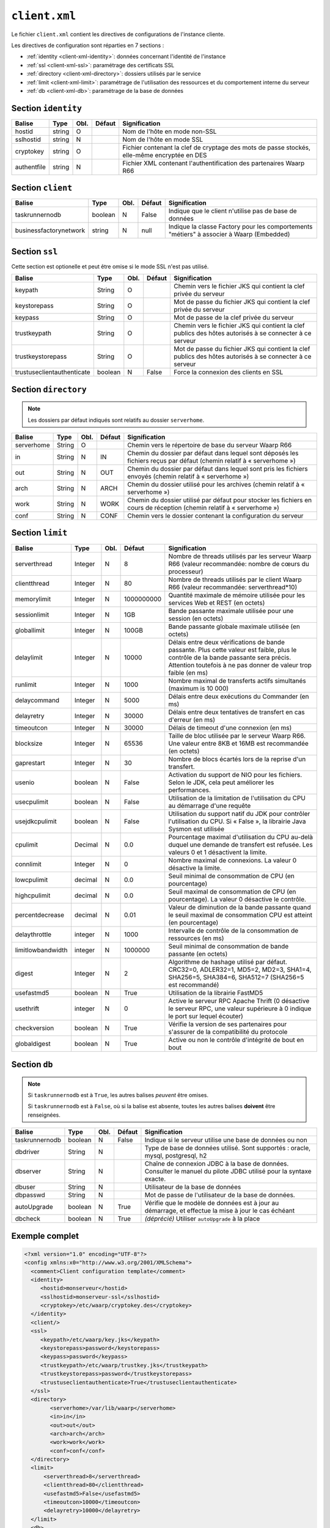 ##############
``client.xml``
##############


.. index:: client.xml

Le fichier ``client.xml`` contient les directives de configurations
de l'instance cliente.

Les directives de configuration sont réparties en 7 sections :

- :ref:`identity <client-xml-identity>`: données concernant l'identité
  de l'instance
- :ref:`ssl <client-xml-ssl>`: paramétrage des certificats SSL
- :ref:`directory <client-xml-directory>`: dossiers utilisés par le
  service
- :ref:`limit <client-xml-limit>`: paramétrage de l'utilisation des
  ressources et du comportement interne du serveur
- :ref:`db <client-xml-db>`: paramétrage de la base de données

.. _client-xml-identity:

Section ``identity``
--------------------

=========== ====== ==== ====== =============
Balise      Type   Obl. Défaut Signification
=========== ====== ==== ====== =============
hostid      string O           Nom de l'hôte en mode non-SSL
sslhostid   string N           Nom de l'hôte en mode SSL
cryptokey   string O           Fichier contenant la clef de cryptage des mots de passe stockés, elle-même encryptée en DES
authentfile string N           Fichier XML contenant l'authentification des partenaires Waarp R66
=========== ====== ==== ====== =============


.. _client-xml-client:

Section ``client``
------------------

====================== ======== ==== ====== =============
Balise                 Type     Obl. Défaut Signification
====================== ======== ==== ====== =============
taskrunnernodb         boolean  N    False  Indique que le client n'utilise pas de base de données
businessfactorynetwork string   N    null   Indique la classe Factory pour les comportements "métiers" à associer à Waarp (Embedded)
====================== ======== ==== ====== =============


.. _client-xml-ssl:

Section ``ssl``
---------------

Cette section est optionelle et peut être omise si le mode SSL n'est
pas utilisé.

========================== ======= ==== ========= =============
Balise                     Type    Obl. Défaut    Signification
========================== ======= ==== ========= =============
keypath                    String  O              Chemin vers le fichier JKS qui contient  la clef privée du serveur
keystorepass               String  O              Mot de passe du fichier JKS qui contient  la clef privée du serveur
keypass                    String  O              Mot de passe de la clef privée du serveur
trustkeypath               String  O              Chemin vers le fichier JKS qui contient  la clef publics des hôtes autorisés à se connecter à ce serveur
trustkeystorepass          String  O              Mot de passe du fichier JKS qui contient  la clef publics des hôtes autorisés à se connecter à ce serveur
trustuseclientauthenticate boolean N    False     Force la connexion des clients en SSL
========================== ======= ==== ========= =============


.. _client-xml-directory:

Section ``directory``
---------------------

.. note::

   Les dossiers par défaut indiqués sont relatifs au dossier
   ``serverhome``.

========================== ======= ==== ========= =============
Balise                     Type    Obl. Défaut    Signification
========================== ======= ==== ========= =============
serverhome                 String  O              Chemin vers le répertoire de base du serveur Waarp R66
in                         String  N    IN        Chemin du dossier par défaut dans lequel sont déposés les fichiers reçus par défaut (chemin relatif à « serverhome »)
out                        String  N    OUT       Chemin du dossier par défaut dans lequel sont pris les fichiers envoyés (chemin relatif à « serverhome »)
arch                       String  N    ARCH      Chemin du dossier utilisé pour les archives (chemin relatif à « serverhome »)
work                       String  N    WORK      Chemin du dossier utilisé par défaut pour stocker les fichiers en cours de réception (chemin relatif à « serverhome »)
conf                       String  N    CONF      Chemin vers le dossier contenant la configuration du serveur
========================== ======= ==== ========= =============


.. _client-xml-limit:

Section ``limit``
-----------------

================= ======= ==== ========== =============
Balise            Type    Obl. Défaut     Signification
================= ======= ==== ========== =============
serverthread      Integer N    8          Nombre de threads utilisés par les serveur Waarp R66 (valeur recommandée: nombre de cœurs du processeur)
clientthread      Integer N    80         Nombre de threads utilisés par le client Waarp R66 (valeur recommandée: serverthread*10)
memorylimit       Integer N    1000000000 Quantité maximale de mémoire utilisée pour les services Web et REST (en octets)
sessionlimit      Integer N    1GB        Bande passante maximale utilisée pour une session (en octets)
globallimit       Integer N    100GB      Bande passante globale maximale utilisée (en octets)
delaylimit        Integer N    10000      Délais entre deux vérifications de bande passante. Plus cette valeur est faible, plus le contrôle de la bande passante sera précis. Attention toutefois à ne pas donner de valeur trop faible (en ms)
runlimit          Integer N    1000       Nombre maximal de transferts actifs simultanés (maximum is 10 000)
delaycommand      Integer N    5000       Délais entre deux exécutions du Commander (en ms)
delayretry        Integer N    30000      Délais entre deux tentatives de transfert en cas d'erreur (en ms)
timeoutcon        Integer N    30000      Délais de timeout d'une connexion (en ms)
blocksize         Integer N    65536      Taille de bloc utilisée par le serveur Waarp R66. Une valeur entre 8KB et 16MB est recommandée (en octets)
gaprestart        Integer N    30         Nombre de blocs écartés lors de la reprise d'un transfert.
usenio            boolean N    False      Activation du support de NIO pour les fichiers. Selon le JDK, cela peut améliorer les performances.
usecpulimit       boolean N    False      Utilisation de la limitation de l'utilisation du CPU au démarrage d'une requête
usejdkcpulimit    boolean N    False      Utilisation du support natif du JDK pour contrôler l'utilisation du CPU.  Si « False », la librairie Java Sysmon est utilisée
cpulimit          Decimal N    0.0        Pourcentage maximal d'utilisation du CPU au-delà duquel une demande de transfert est refusée. Les valeurs 0 et 1 désactivent la limite.
connlimit         Integer N    0          Nombre maximal de connexions. La valeur 0 désactive la limite.
lowcpulimit       decimal N    0.0        Seuil minimal de consommation de CPU (en pourcentage)
highcpulimit      decimal N    0.0        Seuil maximal de consommation de CPU (en pourcentage). La valeur 0 désactive le contrôle.
percentdecrease   decimal N    0.01       Valeur de diminution de la bande passante quand le seuil maximal de consommation CPU est atteint (en pourcentage)
delaythrottle     integer N    1000       Intervalle de contrôle de la consommation de ressources (en ms)
limitlowbandwidth integer N    1000000    Seuil minimal de consommation de bande passante (en octets)
digest            Integer N    2          Algorithme de hashage utilisé par défaut. CRC32=0, ADLER32=1, MD5=2, MD2=3, SHA1=4, SHA256=5, SHA384=6, SHA512=7 (SHA256=5 est recommandé)
usefastmd5        boolean N    True       Utilisation de la librairie FastMD5
usethrift         integer N    0          Active le serveur RPC Apache Thrift (0 désactive le serveur RPC, une valeur supérieure à 0 indique le port sur lequel écouter)
checkversion      boolean N    True       Vérifie la version de ses partenaires pour s'assurer de la compatibilité du protocole
globaldigest      boolean N    True       Active ou non le contrôle d'intégrité de bout en bout
================= ======= ==== ========== =============


.. _client-xml-db:

Section ``db``
--------------

.. note::

   Si ``taskrunnernodb`` est à ``True``, les autres balises *peuvent*
   être omises.

   Si ``taskrunnernodb`` est à ``False``, où si la balise est absente,
   toutes les autres balises **doivent** être renseignées.



================= ======= ==== ========== =============
Balise            Type    Obl. Défaut     Signification
================= ======= ==== ========== =============
taskrunnernodb    boolean N    False      Indique si le serveur utilise une base de données ou non
dbdriver          String  N               Type de base de données utilisé. Sont supportés : oracle, mysql, postgresql, h2
dbserver          String  N               Chaîne de connexion JDBC à la base de données. Consulter le manuel du pilote JDBC utilisé pour la syntaxe exacte.
dbuser            String  N               Utilisateur de la base de données
dbpasswd          String  N               Mot de passe de l'utilisateur de la base de données.
autoUpgrade       boolean N    True       Vérifie que le modèle de données est à jour au démarrage, et effectue la mise à jour le cas échéant
dbcheck           boolean N    True       *(déprécié)* Utiliser ``autoUpgrade`` à la place
================= ======= ==== ========== =============



.. _client-xml-example:

Exemple complet
---------------

.. code-block:: xml

   <?xml version="1.0" encoding="UTF-8"?>
   <config xmlns:x0="http://www.w3.org/2001/XMLSchema">
     <comment>Client configuration template</comment>
     <identity>
        <hostid>monserveur</hostid>
        <sslhostid>monserveur-ssl</sslhostid>
        <cryptokey>/etc/waarp/cryptokey.des</cryptokey>
     </identity>
     <client/>
     <ssl>
        <keypath>/etc/waarp/key.jks</keypath>
        <keystorepass>password</keystorepass>
        <keypass>password</keypass>
        <trustkeypath>/etc/waarp/trustkey.jks</trustkeypath>
        <trustkeystorepass>password</trustkeystorepass>
        <trustuseclientauthenticate>True</trustuseclientauthenticate>
     </ssl>
     <directory>
           <serverhome>/var/lib/waarp</serverhome>
           <in>in</in>
           <out>out</out>
           <arch>arch</arch>
           <work>work</work>
           <conf>conf</conf>
     </directory>
     <limit>
         <serverthread>8</serverthread>
         <clientthread>80</clientthread>
         <usefastmd5>False</usefastmd5>
         <timeoutcon>10000</timeoutcon>
         <delayretry>10000</delayretry>
     </limit>
     <db>
           <dbdriver>postgresql</dbdriver>
           <dbserver>jdbc:postgresql://localhost:5432/waarp_r66</dbserver>
           <dbuser>username</dbuser>
           <dbpasswd>password</dbpasswd>
           <autoUpgrade>false</autoUpgrade>
     </db>
   </config>


Exemple complet minimaliste pour empreinte mémoire minimale
-----------------------------------------------------------

Launching the client using the option ``-Xmx128m`` on command line option, in addition
to the following example configuration file for the client only.

.. code-block:: xml

   <?xml version="1.0" encoding="UTF-8"?>
   <config xmlns:x0="http://www.w3.org/2001/XMLSchema">
     <comment>Client configuration template</comment>
     <identity>
        <hostid>monserveur</hostid>
        <sslhostid>monserveur-ssl</sslhostid>
        <cryptokey>/etc/waarp/cryptokey.des</cryptokey>
        <usenossl>True</usenossl> <!-- Might be False if not needed -->
        <usessl>True</usessl> <!-- Might be False if not needed -->
     </identity>
     <client/>
     <ssl>
        <keypath>/etc/waarp/key.jks</keypath>
        <keystorepass>password</keystorepass>
        <keypass>password</keypass>
        <trustkeypath>/etc/waarp/trustkey.jks</trustkeypath>
        <trustkeystorepass>password</trustkeystorepass>
        <trustuseclientauthenticate>True</trustuseclientauthenticate>
     </ssl>
     <directory>
           <serverhome>/var/lib/waarp</serverhome>
           <in>in</in>
           <out>out</out>
           <arch>arch</arch>
           <work>work</work>
           <conf>conf</conf>
     </directory>
     <limit>
         <serverthread>1</serverthread>
         <clientthread>1</clientthread>
         <runlimit>1</runlimit>
         <usefastmd5>False</usefastmd5>
         <timeoutcon>10000</timeoutcon>
         <delayretry>10000</delayretry>
     </limit>
     <db>
           <dbdriver>postgresql</dbdriver>
           <dbserver>jdbc:postgresql://localhost:5432/waarp_r66</dbserver>
           <dbuser>username</dbuser>
           <dbpasswd>password</dbpasswd>
           <autoUpgrade>false</autoUpgrade>
     </db>
   </config>
